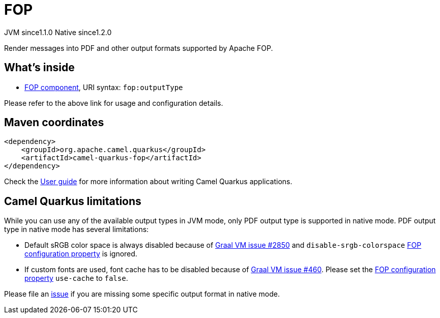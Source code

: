 // Do not edit directly!
// This file was generated by camel-quarkus-maven-plugin:update-extension-doc-page
= FOP
:cq-artifact-id: camel-quarkus-fop
:cq-native-supported: true
:cq-status: Stable
:cq-description: Render messages into PDF and other output formats supported by Apache FOP.
:cq-deprecated: false
:cq-jvm-since: 1.1.0
:cq-native-since: 1.2.0

[.badges]
[.badge-key]##JVM since##[.badge-supported]##1.1.0## [.badge-key]##Native since##[.badge-supported]##1.2.0##

Render messages into PDF and other output formats supported by Apache FOP.

== What's inside

* xref:latest@components::fop-component.adoc[FOP component], URI syntax: `fop:outputType`

Please refer to the above link for usage and configuration details.

== Maven coordinates

[source,xml]
----
<dependency>
    <groupId>org.apache.camel.quarkus</groupId>
    <artifactId>camel-quarkus-fop</artifactId>
</dependency>
----

Check the xref:user-guide/index.adoc[User guide] for more information about writing Camel Quarkus applications.

== Camel Quarkus limitations

While you can use any of the available output types in JVM mode, only PDF output type is supported
in native mode. PDF output type in native mode has several limitations:

* Default sRGB color space is always disabled because of https://github.com/oracle/graal/issues/2850[Graal VM issue #2850]
and `disable-srgb-colorspace` https://xmlgraphics.apache.org/fop/2.1/configuration.html[FOP configuration property] is
ignored.

* If custom fonts are used, font cache has to be disabled because of https://github.com/oracle/graal/issues/460[Graal VM issue #460].
Please set the https://xmlgraphics.apache.org/fop/2.1/configuration.html[FOP configuration property] `use-cache` to `false`.

Please file an https://github.com/apache/camel-quarkus/issues/new[issue] if you are missing some specific output format
in native mode.

